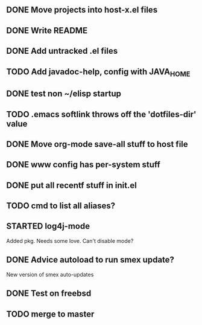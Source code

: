 
** DONE Move projects into host-x.el files
   CLOSED: [2010-03-26 Fri 22:36]
** DONE Write README
   CLOSED: [2010-03-27 Sat 12:41]
** DONE Add untracked .el files
   CLOSED: [2010-03-27 Sat 12:36]
** TODO Add javadoc-help, config with JAVA_HOME
** DONE test non ~/elisp startup
   CLOSED: [2010-03-26 Fri 22:40]
** TODO .emacs softlink throws off the 'dotfiles-dir' value
** DONE Move org-mode save-all stuff to host file
   CLOSED: [2010-03-27 Sat 12:36]
** DONE www config has per-system stuff
   CLOSED: [2010-03-27 Sat 12:29]
** DONE put all recentf stuff in init.el
   CLOSED: [2010-03-27 Sat 12:15]
** TODO cmd to list all aliases?
** STARTED log4j-mode
   Added pkg. Needs some love. Can't disable mode?
** DONE Advice autoload to run smex update?
   CLOSED: [2010-03-27 Sat 16:06]
   New version of smex auto-updates
** DONE Test on freebsd
   CLOSED: [2010-03-27 Sat 17:12]
** TODO merge to master
